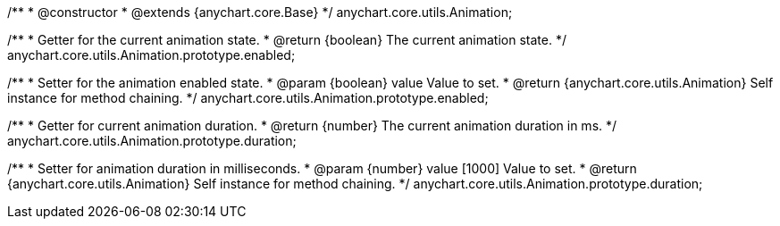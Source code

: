 /**
 * @constructor
 * @extends {anychart.core.Base}
 */
anychart.core.utils.Animation;

//----------------------------------------------------------------------------------------------------------------------
//
//  anychart.core.utils.Animation.enabled
//
//----------------------------------------------------------------------------------------------------------------------
/**
 * Getter for the current animation state.
 * @return {boolean} The current animation state.
 */
anychart.core.utils.Animation.prototype.enabled;

/**
 * Setter for the animation enabled state.
 * @param {boolean} value Value to set.
 * @return {anychart.core.utils.Animation} Self instance for method chaining.
 */
anychart.core.utils.Animation.prototype.enabled;

//----------------------------------------------------------------------------------------------------------------------
//
//  anychart.core.utils.Animation.duration
//
//----------------------------------------------------------------------------------------------------------------------
/**
 * Getter for current animation duration.
 * @return {number} The current animation duration in ms.
 */
anychart.core.utils.Animation.prototype.duration;

/**
 * Setter for animation duration in milliseconds.
 * @param {number} value [1000] Value to set.
 * @return {anychart.core.utils.Animation} Self instance for method chaining.
 */
anychart.core.utils.Animation.prototype.duration;

